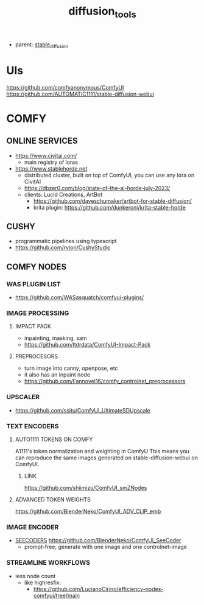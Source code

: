 :PROPERTIES:
:ID:       cecdfdb8-8bbb-4e61-9c4c-2144a1e79af2
:END:
#+title: diffusion_tools
#+filetags: :nawanomicon:
- parent: [[id:c7fe7e79-73d3-4cc7-a673-2c2e259ab5b5][stable_diffusion]]
* UIs
https://github.com/comfyanonymous/ComfyUI
https://github.com/AUTOMATIC1111/stable-diffusion-webui
* COMFY
:PROPERTIES:
:ID:       0b531c2f-a0c0-418e-97ce-d2afcc626834
:END:
** ONLINE SERVICES
- https://www.civitai.com/
  - main registry of loras
- https://www.stablehorde.net
  - distributed cluster, built on top of ComfyUI, you can use any lora on CivitAI
  - https://dbzer0.com/blog/state-of-the-ai-horde-july-2023/
  - clients: Lucid Creations, ArtBot
    - https://github.com/daveschumaker/artbot-for-stable-diffusion/
    - krita plugin: https://github.com/dunkeroni/krita-stable-horde
** CUSHY
- programmatic pipelines using typescript
- https://github.com/rvion/CushyStudio
** COMFY NODES
*** WAS PLUGIN LIST
- https://github.com/WASasquatch/comfyui-plugins/
*** IMAGE PROCESSING
**** IMPACT PACK
- inpainting, masking, sam
- https://github.com/ltdrdata/ComfyUI-Impact-Pack
**** PREPROCESORS
- turn image into canny, openpose, etc
- it also has an inpaint node
- https://github.com/Fannovel16/comfy_controlnet_preprocessors
*** UPSCALER
- https://github.com/ssitu/ComfyUI_UltimateSDUpscale
*** TEXT ENCODERS
**** AUTO1111 TOKENS ON COMFY
A1111's token normalization and weighting in ComfyU
This means you can reproduce the same images generated on stable-diffusion-webui on ComfyUI.
***** LINK
https://github.com/shiimizu/ComfyUI_smZNodes
**** ADVANCED TOKEN WEIGHTS
https://github.com/BlenderNeko/ComfyUI_ADV_CLIP_emb
*** IMAGE ENCODER
:PROPERTIES:
:ID:       a6bdca7d-3455-4b9d-93f4-bab9de716dfb
:END:
- [[id:1c014bca-d8db-4d28-9c49-5297626d4484][SEECODERS]] https://github.com/BlenderNeko/ComfyUI_SeeCoder
  - prompt-free; generate with one image and one controlnet-image
*** STREAMLINE WORKFLOWS
- less node count
  - like highresfix:
    - https://github.com/LucianoCirino/efficiency-nodes-comfyui/tree/main
